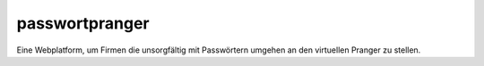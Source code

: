 passwortpranger
===============

Eine Webplatform, um Firmen die unsorgfältig mit Passwörtern umgehen an den
virtuellen Pranger zu stellen.
